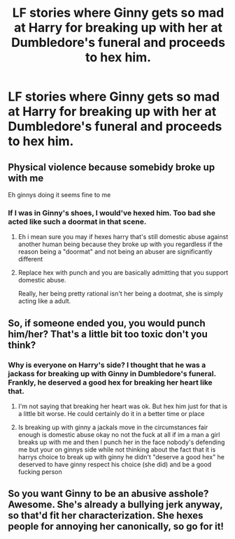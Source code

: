 #+TITLE: LF stories where Ginny gets so mad at Harry for breaking up with her at Dumbledore's funeral and proceeds to hex him.

* LF stories where Ginny gets so mad at Harry for breaking up with her at Dumbledore's funeral and proceeds to hex him.
:PROPERTIES:
:Author: Independent_Ad_7204
:Score: 0
:DateUnix: 1620847519.0
:DateShort: 2021-May-12
:FlairText: Request
:END:

** Physical violence because somebidy broke up with me

Eh ginnys doing it seems fine to me
:PROPERTIES:
:Author: Comprehensive-Log890
:Score: 5
:DateUnix: 1620856612.0
:DateShort: 2021-May-13
:END:

*** If I was in Ginny's shoes, I would've hexed him. Too bad she acted like such a doormat in that scene.
:PROPERTIES:
:Author: Independent_Ad_7204
:Score: -13
:DateUnix: 1620856740.0
:DateShort: 2021-May-13
:END:

**** Eh i mean sure you may if hexes harry that's still domestic abuse against another human being because they broke up with you regardless if the reason being a "doormat" and not being an abuser are significantly different
:PROPERTIES:
:Author: Comprehensive-Log890
:Score: 12
:DateUnix: 1620856812.0
:DateShort: 2021-May-13
:END:


**** Replace hex with punch and you are basically admitting that you support domestic abuse.

Really, her being pretty rational isn't her being a dootmat, she is simply acting like a adult.
:PROPERTIES:
:Author: JonasS1999
:Score: 9
:DateUnix: 1620864653.0
:DateShort: 2021-May-13
:END:


** So, if someone ended you, you would punch him/her? That's a little bit too toxic don't you think?
:PROPERTIES:
:Author: Okami_23
:Score: 6
:DateUnix: 1620862251.0
:DateShort: 2021-May-13
:END:

*** Why is everyone on Harry's side? I thought that he was a jackass for breaking up with Ginny in Dumbledore's funeral. Frankly, he deserved a good hex for breaking her heart like that.
:PROPERTIES:
:Author: Independent_Ad_7204
:Score: -9
:DateUnix: 1620862670.0
:DateShort: 2021-May-13
:END:

**** I'm not saying that breaking her heart was ok. But hex him just for that is a little bit worse. He could certainly do it in a better time or place
:PROPERTIES:
:Author: Okami_23
:Score: 7
:DateUnix: 1620862725.0
:DateShort: 2021-May-13
:END:


**** Is breaking up with ginny a jackals move in the circumstances fair enough is domestic abuse okay no not the fuck at all if im a man a girl breaks up with me and then I punch her in the face nobody's defending me but your on ginnys side while not thinking about the fact that it is harrys choice to break up with ginny he didn't "deserve a good hex" he deserved to have ginny respect his choice (she did) and be a good fucking person
:PROPERTIES:
:Author: Comprehensive-Log890
:Score: 4
:DateUnix: 1620867413.0
:DateShort: 2021-May-13
:END:


** So you want Ginny to be an abusive asshole? Awesome. She's already a bullying jerk anyway, so that'd fit her characterization. She hexes people for annoying her canonically, so go for it!
:PROPERTIES:
:Author: Vessynessy
:Score: 6
:DateUnix: 1620857076.0
:DateShort: 2021-May-13
:END:
